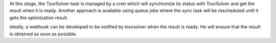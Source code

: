 At this stage, the TourSolver task is managed by a cron which will synchronize
its status with TourSolver and get the result when it is ready.
Another approach is available using queue jobs where the sync task will be
rescheduled until it gets the optimization result.

Ideally, a webhook can be developed to be notified by toursolver when the result
is ready. He will ensure that the result is obtained as soon as possible.
